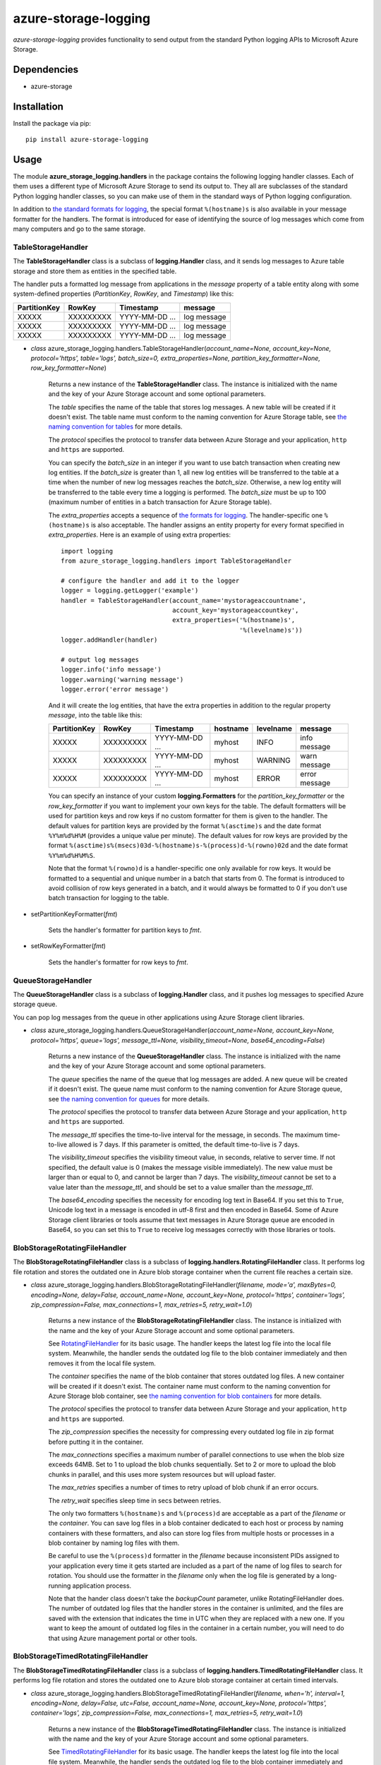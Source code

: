 azure-storage-logging
=====================

.. image:: http://img.shields.io/pypi/v/azure-storage-logging.svg?style=flat
    :target: https://pypi.python.org/pypi/azure-storage-logging

.. image:: http://img.shields.io/pypi/l/azure-storage-logging.svg?style=flat
    :target: http://www.apache.org/licenses/LICENSE-2.0.html

*azure-storage-logging* provides functionality to send output from
the standard Python logging APIs to Microsoft Azure Storage.

Dependencies
------------

* azure-storage

Installation
------------

Install the package via pip: ::

    pip install azure-storage-logging

Usage
-----

The module **azure_storage_logging.handlers** in the package contains
the following logging handler classes. Each of them uses a different
type of Microsoft Azure Storage to send its output to. They all are subclasses
of the standard Python logging handler classes, so you can make use of them
in the standard ways of Python logging configuration.

In addition to
`the standard formats for logging <http://docs.python.org/2.7/library/logging.html#logrecord-attributes>`_,
the special format ``%(hostname)s`` is also available in your message formatter
for the handlers. The format is introduced for ease of identifying the source
of log messages which come from many computers and go to the same storage.

TableStorageHandler
~~~~~~~~~~~~~~~~~~~
The **TableStorageHandler** class is a subclass of **logging.Handler** class,
and it sends log messages to Azure table storage and store them
as entities in the specified table.

The handler puts a formatted log message from applications in the *message*
property of a table entity along with some system-defined properties
(*PartitionKey*, *RowKey*, and *Timestamp*) like this:

+--------------+-----------+----------------+-------------+
| PartitionKey | RowKey    | Timestamp      | message     |
+==============+===========+================+=============+
| XXXXX        | XXXXXXXXX | YYYY-MM-DD ... | log message |
+--------------+-----------+----------------+-------------+
| XXXXX        | XXXXXXXXX | YYYY-MM-DD ... | log message |
+--------------+-----------+----------------+-------------+
| XXXXX        | XXXXXXXXX | YYYY-MM-DD ... | log message |
+--------------+-----------+----------------+-------------+

* *class* azure_storage_logging.handlers.TableStorageHandler(*account_name=None, account_key=None, protocol='https', table='logs', batch_size=0, extra_properties=None, partition_key_formatter=None, row_key_formatter=None*)

    Returns a new instance of the **TableStorageHandler** class. 
    The instance is initialized with the name and the key of your
    Azure Storage account and some optional parameters.

    The *table* specifies the name of the table that stores log messages.
    A new table will be created if it doesn't exist. The table name must
    conform to the naming convention for Azure Storage table, see
    `the naming convention for tables <http://msdn.microsoft.com/library/azure/dd179338.aspx>`_
    for more details.

    The *protocol* specifies the protocol to transfer data between
    Azure Storage and your application, ``http`` and ``https``
    are supported.

    You can specify the *batch_size* in an integer if you want to use
    batch transaction when creating new log entities. If the *batch_size*
    is greater than 1, all new log entities will be transferred to the
    table at a time when the number of new log messages reaches the
    *batch_size*. Otherwise, a new log entity will be transferred to
    the table every time a logging is performed. The *batch_size* must be
    up to 100 (maximum number of entities in a batch transaction for
    Azure Storage table).

    The *extra_properties* accepts a sequence of
    `the formats for logging <http://docs.python.org/2.7/library/logging.html#logrecord-attributes>`_.
    The handler-specific one ``%(hostname)s`` is also acceptable.
    The handler assigns an entity property for every format specified in
    *extra_properties*. Here is an example of using extra properties:

    ::
        
        import logging
        from azure_storage_logging.handlers import TableStorageHandler
        
        # configure the handler and add it to the logger
        logger = logging.getLogger('example')
        handler = TableStorageHandler(account_name='mystorageaccountname',
                                      account_key='mystorageaccountkey',
                                      extra_properties=('%(hostname)s',
                                                        '%(levelname)s'))
        logger.addHandler(handler)
        
        # output log messages
        logger.info('info message')
        logger.warning('warning message')
        logger.error('error message')

    And it will create the log entities, that have the extra properties
    in addition to the regular property *message*, into the table like this:

    +--------------+-----------+----------------+----------+-----------+---------------+
    | PartitionKey | RowKey    | Timestamp      | hostname | levelname | message       |
    +==============+===========+================+==========+===========+===============+
    | XXXXX        | XXXXXXXXX | YYYY-MM-DD ... | myhost   | INFO      | info message  |
    +--------------+-----------+----------------+----------+-----------+---------------+
    | XXXXX        | XXXXXXXXX | YYYY-MM-DD ... | myhost   | WARNING   | warn message  |
    +--------------+-----------+----------------+----------+-----------+---------------+
    | XXXXX        | XXXXXXXXX | YYYY-MM-DD ... | myhost   | ERROR     | error message |
    +--------------+-----------+----------------+----------+-----------+---------------+

    You can specify an instance of your custom **logging.Formatters**
    for the *partition_key_formatter* or the *row_key_formatter*
    if you want to implement your own keys for the table.
    The default formatters will be used for partition keys and row keys
    if no custom formatter for them is given to the handler.
    The default values for partition keys are provided by the format
    ``%(asctime)s`` and the date format ``%Y%m%d%H%M`` (provides a unique
    value per minute). The default values for row keys are provided by the
    format ``%(asctime)s%(msecs)03d-%(hostname)s-%(process)d-%(rowno)02d``
    and the date format ``%Y%m%d%H%M%S``.

    Note that the format ``%(rowno)d`` is a handler-specific one only
    available for row keys. It would be formatted to a sequential and
    unique number in a batch that starts from 0. The format is introduced
    to avoid collision of row keys generated in a batch, and it would
    always be formatted to 0 if you don't use batch transaction for logging
    to the table.

* setPartitionKeyFormatter(*fmt*)

    Sets the handler's formatter for partition keys to *fmt*.

* setRowKeyFormatter(*fmt*)

    Sets the handler's formatter for row keys to *fmt*.

QueueStorageHandler
~~~~~~~~~~~~~~~~~~~

The **QueueStorageHandler** class is a subclass of **logging.Handler** class,
and it pushes log messages to specified Azure storage queue.

You can pop log messages from the queue in other applications
using Azure Storage client libraries.

* *class* azure_storage_logging.handlers.QueueStorageHandler(*account_name=None, account_key=None, protocol='https', queue='logs', message_ttl=None, visibility_timeout=None, base64_encoding=False*)

    Returns a new instance of the **QueueStorageHandler** class. 
    The instance is initialized with the name and the key of your
    Azure Storage account and some optional parameters.

    The *queue* specifies the name of the queue that log messages are added.
    A new queue will be created if it doesn't exist. The queue name must
    conform to the naming convention for Azure Storage queue, see
    `the naming convention for queues <http://msdn.microsoft.com/library/azure/dd179349.aspx>`_
    for more details.

    The *protocol* specifies the protocol to transfer data between
    Azure Storage and your application, ``http`` and ``https``
    are supported.

    The *message_ttl* specifies the time-to-live interval for the message,
    in seconds. The maximum time-to-live allowed is 7 days. If this 
    parameter is omitted, the default time-to-live is 7 days.

    The *visibility_timeout* specifies the visibility timeout value,
    in seconds, relative to server time. If not specified, the default
    value is 0 (makes the message visible immediately). The new value
    must be larger than or equal to 0, and cannot be larger than 7 days.
    The *visibility_timeout* cannot be set to a value later than the
    *message_ttl*, and should be set to a value smaller than the
    *message_ttl*. 

    The *base64_encoding* specifies the necessity for encoding
    log text in Base64. If you set this to ``True``, Unicode log text
    in a message is encoded in utf-8 first and then encoded in Base64.
    Some of Azure Storage client libraries or tools assume that
    text messages in Azure Storage queue are encoded in Base64,
    so you can set this to ``True`` to receive log messages correctly
    with those libraries or tools.

BlobStorageRotatingFileHandler
~~~~~~~~~~~~~~~~~~~~~~~~~~~~~~

The **BlobStorageRotatingFileHandler** class is a subclass of
**logging.handlers.RotatingFileHandler** class. It performs
log file rotation and stores the outdated one in Azure blob storage
container when the current file reaches a certain size.

* *class* azure_storage_logging.handlers.BlobStorageRotatingFileHandler(*filename, mode='a', maxBytes=0, encoding=None, delay=False, account_name=None, account_key=None, protocol='https', container='logs', zip_compression=False, max_connections=1, max_retries=5, retry_wait=1.0*)

    Returns a new instance of the **BlobStorageRotatingFileHandler**
    class. The instance is initialized with the name and the key of your
    Azure Storage account and some optional parameters.

    See `RotatingFileHandler <http://docs.python.org/2.7/library/logging.handlers.html#rotatingfilehandler>`_
    for its basic usage. The handler keeps the latest log file into the
    local file system. Meanwhile, the handler sends the outdated log file
    to the blob container immediately and then removes it from the local
    file system.

    The *container* specifies the name of the blob container that stores
    outdated log files. A new container will be created if it doesn't exist.
    The container name must conform to the naming convention for
    Azure Storage blob container, see
    `the naming convention for blob containers <http://msdn.microsoft.com/library/azure/dd135715.aspx>`_
    for more details.

    The *protocol* specifies the protocol to transfer data between
    Azure Storage and your application, ``http`` and ``https``
    are supported.

    The *zip_compression* specifies the necessity for compressing
    every outdated log file in zip format before putting it in
    the container.

    The *max_connections* specifies a maximum number of parallel
    connections to use when the blob size exceeds 64MB.
    Set to 1 to upload the blob chunks sequentially.
    Set to 2 or more to upload the blob chunks in parallel,
    and this uses more system resources but will upload faster.

    The *max_retries* specifies a number of times to retry
    upload of blob chunk if an error occurs.

    The *retry_wait* specifies sleep time in secs between retries.

    The only two formatters ``%(hostname)s`` and ``%(process)d`` are
    acceptable as a part of the *filename* or the *container*. You can save
    log files in a blob container dedicated to each host or process by
    naming containers with these formatters, and also can store log files
    from multiple hosts or processes in a blob container by naming log files
    with them.

    Be careful to use the ``%(process)d`` formatter in the *filename*
    because inconsistent PIDs assigned to your application every time it
    gets started are included as a part of the name of log files to search
    for rotation. You should use the formatter in the *filename* only when
    the log file is generated by a long-running application process.

    Note that the hander class doesn't take the *backupCount* parameter,
    unlike RotatingFileHandler does. The number of outdated log files
    that the handler stores in the container is unlimited, and the files
    are saved with the extension that indicates the time in UTC when
    they are replaced with a new one. If you want to keep the amount of
    outdated log files in the container in a certain number, you will
    need to do that using Azure management portal or other tools.

BlobStorageTimedRotatingFileHandler
~~~~~~~~~~~~~~~~~~~~~~~~~~~~~~~~~~~

The **BlobStorageTimedRotatingFileHandler** class is a subclass of
**logging.handlers.TimedRotatingFileHandler** class. It performs
log file rotation and stores the outdated one to Azure blob storage
container at certain timed intervals.

* *class* azure_storage_logging.handlers.BlobStorageTimedRotatingFileHandler(*filename, when='h', interval=1, encoding=None, delay=False, utc=False, account_name=None, account_key=None, protocol='https', container='logs', zip_compression=False, max_connections=1, max_retries=5, retry_wait=1.0*)

    Returns a new instance of the **BlobStorageTimedRotatingFileHandler**
    class. The instance is initialized with the name and the key of your
    Azure Storage account and some optional parameters.

    See `TimedRotatingFileHandler <http://docs.python.org/2.7/library/logging.handlers.html#timedrotatingfilehandler>`_
    for its basic usage. The handler keeps the latest log file into the
    local file system. Meanwhile, the handler sends the outdated log file
    to the blob container immediately and then removes it from the local
    file system.

    The *container* specifies the name of the blob container that stores
    outdated log files. A new container will be created if it doesn't exist.
    The container name must conform to the naming convention for
    Azure Storage blob container, see
    `the naming convention for blob containers <http://msdn.microsoft.com/library/azure/dd135715.aspx>`_
    for more details.

    The *protocol* specifies the protocol to transfer data between
    Azure Storage and your application, ``http`` and ``https``
    are supported.

    The *zip_compression* specifies the necessity for compressing
    every outdated log file in zip format before putting it in
    the container.

    The *max_connections* specifies a maximum number of parallel
    connections to use when the blob size exceeds 64MB.
    Set to 1 to upload the blob chunks sequentially.
    Set to 2 or more to upload the blob chunks in parallel,
    and this uses more system resources but will upload faster.

    The *max_retries* specifies a number of times to retry
    upload of blob chunk if an error occurs.

    The *retry_wait* specifies sleep time in secs between retries.

    The only two formatters ``%(hostname)s`` and ``%(process)d`` are
    acceptable as a part of the *filename* or the *container*. You can save
    log files in a blob container dedicated to each host or process by
    naming containers with these formatters, and also can store log files
    from multiple hosts or processes in a blob container by naming log files
    with them.

    Be careful to use the ``%(process)d`` formatter in the *filename*
    because inconsistent PIDs assigned to your application every time it
    gets started are included as a part of the name of log files to search
    for rotation. You should use the formatter in the *filename* only when
    the log file is generated by a long-running application process.

    Note that the hander class doesn't take the *backupCount* parameter,
    unlike TimedRotatingFileHandler does. The number of outdated log files
    that the handler stores in the container is unlimited.
    If you want to keep the amount of outdated log files in the container
    in a certain number, you will need to do that using Azure
    management portal or other tools.

Example
-------

Here is an example of the configurations and the logging that uses
three different types of storage from the logger:

::

    LOGGING = {
        'version': 1,
        'formatters': {
            'simple': {
                'format': '%(asctime)s %(message)s',
            },
            'verbose': {
                'format': '%(asctime)s %(levelname)s %(hostname)s %(process)d %(message)s',
            },
            # this is the same as the default, so you can skip configuring it
            'partition_key': {
                'format': '%(asctime)s',
                'datefmt': '%Y%m%d%H%M',
            },
            # this is the same as the default, so you can skip configuring it
            'row_key': {
                'format': '%(asctime)s%(msecs)03d-%(hostname)s-%(process)d-%(rowno)02d',
                'datefmt': '%Y%m%d%H%M%S',
            },
        },
        'handlers': {
            'file': {
                'account_name': 'mystorageaccountname',
                'account_key': 'mystorageaccountkey',
                'protocol': 'https',
                'level': 'DEBUG',
                'class': 'azure_storage_logging.handlers.BlobStorageTimedRotatingFileHandler',
                'formatter': 'verbose',
                'filename': 'example.log',
                'when': 'D',
                'interval': 1,
                'container': 'logs-%(hostname)s',
                'zip_compression': False,
            },
            'queue': {
                'account_name': 'mystorageaccountname',
                'account_key': 'mystorageaccountkey',
                'protocol': 'https',
                'queue': 'logs',
                'level': 'CRITICAL',
                'class': 'azure_storage_logging.handlers.QueueStorageHandler',
                'formatter': 'verbose',
            },
            'table': {
                'account_name': 'mystorageaccountname',
                'account_key': 'mystorageaccountkey',
                'protocol': 'https',
                'table': 'logs',
                'level': 'INFO',
                'class': 'azure_storage_logging.handlers.TableStorageHandler',
                'formatter': 'simple',
                'batch_size': 20,
                'extra_properties': ['%(hostname)s', '%(levelname)s'],
                'partition_key_formatter': 'cfg://formatters.partition_key',
                'row_key_formatter': 'cfg://formatters.row_key',
            },
        },
        'loggers': {
            'example': {
                'handlers': ['file', 'queue', 'table'],
                'level': 'DEBUG',
            },
        }
    }
    
    import logging
    from logging.config import dictConfig

    dictConfig(LOGGING)
    logger = logging.getLogger('example')
    logger.debug('debug message')
    logger.info('info message')
    logger.warning('warning message')
    logger.error('error message')
    logger.critical('critical message') 

Notice
------

* Follow the instructions below if you want to use this package with
  Azure storage emulator that is bundled with Microsoft Azure SDK:

    * If your application is not going to run on Azure compute
      emulator, set ``EMULATED`` environment variable as ``True`` at first.

    * specify nothing for the *account_name* and the *account_key*,
      and specify ``http`` for the *protocol* at initialization of
      the logging handlers.

License
-------

Apache License 2.0

Credits
-------

-  `Michiya Takahashi <http://github.com/michiya/>`__
